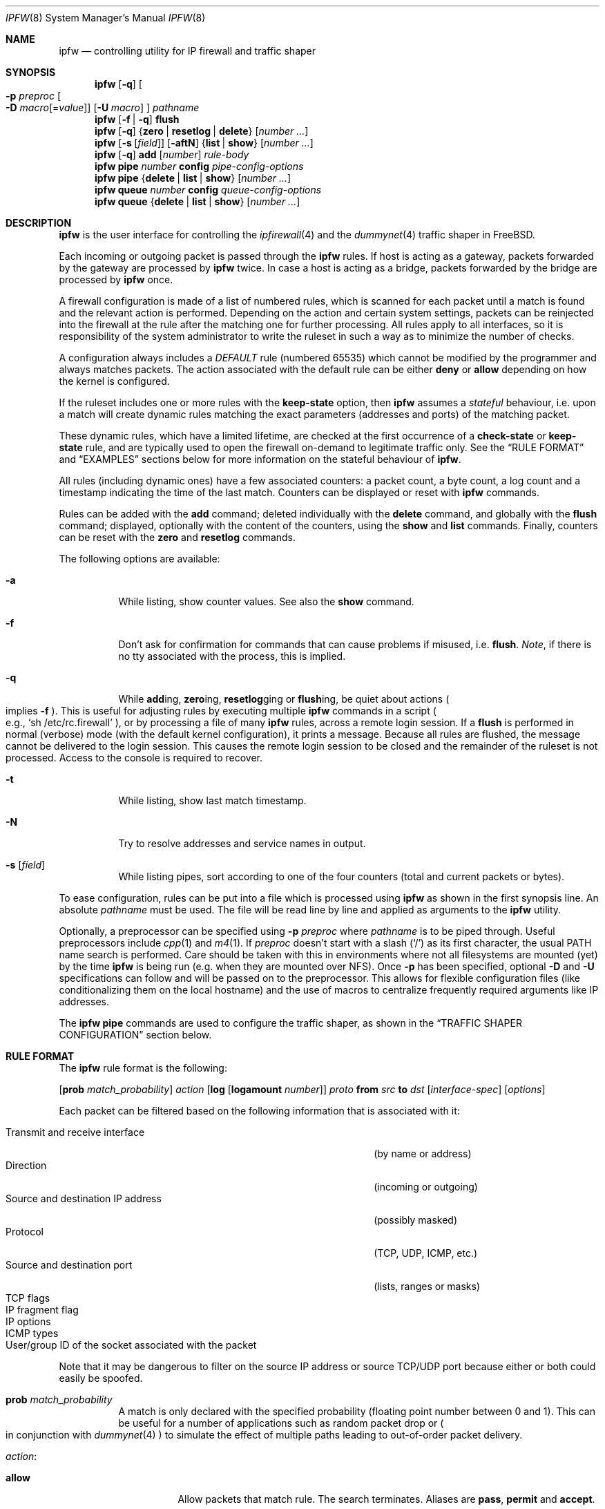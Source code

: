 .\"
.\" $FreeBSD$
.\"
.Dd February 16, 2000
.Dt IPFW 8
.Os FreeBSD
.Sh NAME
.Nm ipfw
.Nd controlling utility for IP firewall and traffic shaper
.Sh SYNOPSIS
.Nm
.Op Fl q
.Oo
.Fl p Ar preproc
.Oo Fl D
.Ar macro Ns Op = Ns Ar value
.Oc
.Op Fl U Ar macro
.Oc
.Ar pathname
.Nm
.Op Fl f | q
.Cm flush
.Nm
.Op Fl q
.Es \&{ \&}
.En Cm zero | resetlog | delete
.Op Ar number ...
.Nm
.Op Fl s Op Ar field
.Op Fl aftN
.Es \&{ \&}
.En Cm list | show
.Op Ar number ...
.Nm
.Op Fl q
.Cm add
.Op Ar number
.Ar rule-body
.Nm
.Cm pipe
.Ar number
.Cm config
.Ar pipe-config-options
.Nm
.Cm pipe
.Es \&{ \&}
.En Cm delete | list | show
.Op Ar number ...
.Nm
.Cm queue
.Ar number
.Cm config
.Ar queue-config-options
.Nm
.Cm queue
.Es \&{ \&}
.En Cm delete | list | show
.Op Ar number ...
.Sh DESCRIPTION
.Nm
is the user interface for controlling the
.Xr ipfirewall 4
and the
.Xr dummynet 4
traffic shaper in
.Fx .
.Pp
Each incoming or outgoing packet is passed through the
.Nm
rules.
If host is acting as a gateway, packets forwarded by
the gateway are processed by
.Nm
twice.
In case a host is acting as a bridge, packets forwarded by
the bridge are processed by
.Nm
once.
.Pp
A firewall configuration is made of a list of numbered rules,
which is scanned for each packet until a match is found and
the relevant action is performed.
Depending on the action and certain system settings, packets
can be reinjected into the firewall at the rule after the
matching one for further processing.
All rules apply to all interfaces, so it is responsibility
of the system administrator to write the ruleset in such a
way as to minimize the number of checks.
.Pp
A configuration always includes a
.Em DEFAULT
rule (numbered 65535) which cannot be modified by the programmer
and always matches packets.
The action associated with the default rule can be either
.Cm deny
or
.Cm allow
depending on how the kernel is configured.
.Pp
If the ruleset includes one or more rules with the
.Cm keep-state
option, then
.Nm
assumes a
.Em stateful
behaviour, i.e. upon a match will create dynamic rules matching
the exact parameters (addresses and ports) of the matching packet.
.Pp
These dynamic rules, which have a limited lifetime, are checked
at the first occurrence of a
.Cm check-state
or
.Cm keep-state
rule, and are typically used to open the firewall on-demand to
legitimate traffic only.
See the
.Sx RULE FORMAT
and
.Sx EXAMPLES
sections below for more information on the stateful behaviour of
.Nm .
.Pp
All rules (including dynamic ones) have a few associated counters:
a packet count, a byte count, a log count and a timestamp
indicating the time of the last match.
Counters can be displayed or reset with
.Nm
commands.
.Pp
Rules can be added with the
.Cm add
command; deleted individually with the
.Cm delete
command, and globally with the
.Cm flush
command; displayed, optionally with the content of the
counters, using the
.Cm show
and
.Cm list
commands.
Finally, counters can be reset with the
.Cm zero
and
.Cm resetlog
commands.
.Pp
The following options are available:
.Bl -tag -width indent
.It Fl a
While listing, show counter values.
See also the
.Cm show
command.
.It Fl f
Don't ask for confirmation for commands that can cause problems
if misused,
.No i.e. Cm flush .
.Em Note ,
if there is no tty associated with the process, this is implied.
.It Fl q
While
.Cm add Ns ing ,
.Cm zero Ns ing ,
.Cm resetlog Ns ging
or
.Cm flush Ns ing ,
be quiet about actions
.Po
implies
.Fl f
.Pc .
This is useful for adjusting rules by executing multiple
.Nm
commands in a script
.Po
e.g.,
.Ql sh\ /etc/rc.firewall
.Pc ,
or by processing a file of many
.Nm
rules,
across a remote login session.
If a
.Cm flush
is performed in normal (verbose) mode (with the default kernel
configuration), it prints a message.
Because all rules are flushed, the message cannot be delivered
to the login session.
This causes the remote login session to be closed and the
remainder of the ruleset is not processed.
Access to the console is required to recover.
.It Fl t
While listing, show last match timestamp.
.It Fl N
Try to resolve addresses and service names in output.
.It Fl s Op Ar field
While listing pipes, sort according to one of the four
counters (total and current packets or bytes).
.El
.Pp
To ease configuration, rules can be put into a file which is
processed using
.Nm
as shown in the first synopsis line.
An absolute
.Ar pathname
must be used.
The file
will be read line by line and applied as arguments to the
.Nm
utility.
.Pp
Optionally, a preprocessor can be specified using
.Fl p Ar preproc
where
.Ar pathname
is to be piped through.
Useful preprocessors include
.Xr cpp 1
and
.Xr m4 1 .
If
.Ar preproc
doesn't start with a slash
.Pq Ql /
as its first character, the usual
.Ev PATH
name search is performed.
Care should be taken with this in environments where not all
filesystems are mounted (yet) by the time
.Nm
is being run (e.g. when they are mounted over NFS).
Once
.Fl p
has been specified, optional
.Fl D
and
.Fl U
specifications can follow and will be passed on to the preprocessor.
This allows for flexible configuration files (like conditionalizing
them on the local hostname) and the use of macros to centralize
frequently required arguments like IP addresses.
.Pp
The
.Nm
.Cm pipe
commands are used to configure the traffic shaper, as shown in the
.Sx TRAFFIC SHAPER CONFIGURATION
section below.
.Sh RULE FORMAT
The
.Nm
rule format is the following:
.Bd -ragged
.Op Cm prob Ar match_probability
.Ar action
.Op Cm log Op Cm logamount Ar number
.Ar proto
.Cm from Ar src
.Cm to Ar dst
.Op Ar interface-spec
.Op Ar options
.Ed
.Pp
Each packet can be filtered based on the following information that is
associated with it:
.Pp
.Bl -tag -width "Source and destination IP address" -offset indent -compact
.It Transmit and receive interface
(by name or address)
.It Direction
(incoming or outgoing)
.It Source and destination IP address
(possibly masked)
.It Protocol
(TCP, UDP, ICMP, etc.)
.It Source and destination port
(lists, ranges or masks)
.It TCP flags
.It IP fragment flag
.It IP options
.It ICMP types
.It User/group ID of the socket associated with the packet
.El
.Pp
Note that it may be dangerous to filter on the source IP
address or source TCP/UDP port because either or both could
easily be spoofed.
.Bl -tag -width indent
.It Cm prob Ar match_probability
A match is only declared with the specified probability
(floating point number between 0 and 1).
This can be useful for a number of applications such as
random packet drop or
.Po
in conjunction with
.Xr dummynet 4
.Pc
to simulate the effect of multiple paths leading to out-of-order
packet delivery.
.It Ar action :
.Bl -tag -width indent
.It Cm allow
Allow packets that match rule.
The search terminates.
Aliases are
.Cm pass ,
.Cm permit
and
.Cm accept .
.It Cm deny
Discard packets that match this rule.
The search terminates.
.Cm drop
is an alias for
.Cm deny .
.It Cm reject
.Pq Deprecated .
Discard packets that match this rule, and try to send an ICMP
host unreachable notice.
The search terminates.
.It Cm unreach Ar code
Discard packets that match this rule, and try to send an ICMP
unreachable notice with code
.Ar code ,
where
.Ar code
is a number from 0 to 255, or one of these aliases:
.Cm net , host , protocol , port ,
.Cm needfrag , srcfail , net-unknown , host-unknown ,
.Cm isolated , net-prohib , host-prohib , tosnet ,
.Cm toshost , filter-prohib , host-precedence
or
.Cm precedence-cutoff .
The search terminates.
.It Cm reset
TCP packets only.
Discard packets that match this rule, and try to send a TCP
reset (RST) notice.
The search terminates.
.It Cm count
Update counters for all packets that match rule.
The search continues with the next rule.
.It Cm check-state
Checks the packet against the dynamic ruleset.
If a match is found then the search terminates, otherwise
we move to the next rule.
If no
.Cm check-state
rule is found, the dynamic ruleset is checked at the first
.Cm keep-state
rule.
.It Cm divert Ar port
Divert packets that match this rule to the
.Xr divert 4
socket bound to port
.Ar port .
The search terminates.
.It Cm tee Ar port
Send a copy of packets matching this rule to the
.Xr divert 4
socket bound to port
.Ar port .
The search terminates and the original packet is accepted
.Po
but see section
.Sx BUGS
below
.Pc .
.It Cm fwd Ar ipaddr Ns Xo
.Op , Ns Ar port
.Xc
Change the next-hop on matching packets to
.Ar ipaddr ,
which can be an IP address in dotted quad or a host name.
If
.Ar ipaddr
is not a directly-reachable address, the route as found in
the local routing table for that IP is used instead.
If
.Ar ipaddr
is a local address, then on a packet entering the system
from a remote host it will be diverted to
.Ar port
on the local machine, keeping the local address of the socket
set to the original IP address the packet was destined for.
This is intended for use with transparent proxy servers.
If the IP is not a local address then the port number
(if specified) is ignored and the rule only applies to packets
leaving the system.
This will also map addresses to local ports when packets are
generated locally.
The search terminates if this rule matches.
If the port number is not given then the port number in the
packet is used, so that a packet for an external machine port
Y would be forwarded to local port Y.
The kernel must have been compiled with the
.Dv IPFIREWALL_FORWARD
option.
.It Cm pipe Ar pipe_nr
Pass packet to a
.Xr dummynet 4
.Dq pipe
(for bandwidth limitation, delay, etc.).
See the
.Sx TRAFFIC SHAPER CONFIGURATION
section for further information.
The search terminates; however, on exit from the pipe and if
the
.Xr sysctl 8
variable
.Em net.inet.ip.fw.one_pass
is not set, the packet is passed again to the firewall code
starting from the next rule.
.It Cm queue Ar queue_nr
Pass packet to a
.Xr dummynet 4
.Dq queue
(for bandwidth limitation using WF2Q).
.It Cm skipto Ar number
Skip all subsequent rules numbered less than
.Ar number .
The search continues with the first rule numbered
.Ar number
or higher.
.El
.It Cm log Op Cm logamount Ar number
If the kernel was compiled with
.Dv IPFIREWALL_VERBOSE ,
then when a packet matches a rule with the
.Cm log
keyword a message will be
logged to
.Xr syslogd 8
with a
.Dv LOG_SECURITY
facility.
.Em Note :
by default, they are appended to the
.Pa /var/log/security
file (see
.Xr syslog.conf 5 ) .
If the kernel was compiled with the
.Dv IPFIREWALL_VERBOSE_LIMIT
option, then by default logging will cease after the number
of packets specified by the option are received for that
particular chain entry, and
.Em net.inet.ip.fw.verbose_limit
will be set to that number.
However, if
.Cm logamount Ar number
is used, that
.Ar number
will be the logging limit rather than
.Em net.inet.ip.fw.verbose_limit ,
where the value
.Dq 0
removes the logging limit.
Logging may then be re-enabled by clearing the logging counter
or the packet counter for that entry.
.Pp
Console logging and the log limit are adjustable dynamically
through the
.Xr sysctl 8
interface in the MIB base of
.Em net.inet.ip.fw .
.It Ar proto
An IP protocol specified by number or name (for a complete
list see
.Pa /etc/protocols ) .
The
.Cm ip
or
.Cm all
keywords mean any protocol will match.
.It Ar src No and Ar dst :
.Cm any | me | Op Cm not
.Aq Ar address Ns / Ns Ar mask
.Op Ar ports
.Pp
Specifying
.Cm any
makes the rule match any IP number.
.Pp
Specifying
.Cm me
makes the rule match any IP number configured on an interface in the system.
This is a computationally semi-expensive check which should be used with care.
.Pp
The
.Aq Ar address Ns / Ns Ar mask
may be specified as:
.Bl -tag -width indent
.It Ar ipno
An IP number of the form 1.2.3.4.
Only this exact IP number will match the rule.
.It Ar ipno Ns / Ns Ar bits
An IP number with a mask width of the form 1.2.3.4/24.
In this case all IP numbers from 1.2.3.0 to 1.2.3.255 will match.
.It Ar ipno Ns : Ns Ar mask
An IP number with a mask of the form 1.2.3.4:255.255.240.0.
In this case all IP numbers from 1.2.0.0 to 1.2.15.255 will match.
.El
.Pp
The sense of the match can be inverted by preceding an address with the
.Cm not
modifier, causing all other addresses to be matched instead.
This does not affect the selection of port numbers.
.Pp
With the TCP and UDP protocols, optional
.Em ports
may be specified as:
.Bd -ragged -offset indent
.Sm off
.Eo \&{
.Ar port |
.Ar port No \&- Ar port |
.Ar port : mask
.Ec \&} Op , Ar port Op , Ar ...
.Sm on
.Ed
.Pp
The
.Ql \&-
notation specifies a range of ports (including boundaries).
.Pp
The
.Ql \&:
notation specifies a port and a mask, a match is declared if
the port number in the packet matches the one in the rule,
limited to the bits which are set in the mask.
.Pp
Service names (from
.Pa /etc/services )
may be used instead of numeric port values.
A range may only be specified as the first value, and the
length of the port list is limited to
.Dv IP_FW_MAX_PORTS
ports (as defined in
.Pa /usr/src/sys/netinet/ip_fw.h ) .
A backslash
.Pq Ql \e
can be used to escape the dash
.Pq Ql -
character in a service name:
.Pp
.Dl "ipfw add count tcp from any ftp\e\e-data-ftp to any"
.Pp
Fragmented packets which have a non-zero offset (i.e. not the first
fragment) will never match a rule which has one or more port
specifications.
See the
.Cm frag
option for details on matching fragmented packets.
.It Ar interface-spec
Some combinations of the following specifiers are allowed:
.Bl -tag -width "via ipno"
.It Cm in
Only match incoming packets.
.It Cm out
Only match outgoing packets.
.It Cm via Ar ifX
Packet must be going through interface
.Ar ifX .
.It Cm via Ar if Ns Cm *
Packet must be going through interface
.Ar ifX ,
where
.Ar X
is any unit number.
.It Cm via any
Packet must be going through
.Em some
interface.
.It Cm via Ar ipno
Packet must be going through the interface having IP address
.Ar ipno .
.El
.Pp
The
.Cm via
keyword causes the interface to always be checked.
If
.Cm recv
or
.Cm xmit
is used instead of
.Cm via ,
then the only receive or transmit interface (respectively)
is checked.
By specifying both, it is possible to match packets based on
both receive and transmit interface, e.g.:
.Pp
.Dl "ipfw add 100 deny ip from any to any out recv ed0 xmit ed1"
.Pp
The
.Cm recv
interface can be tested on either incoming or outgoing packets,
while the
.Cm xmit
interface can only be tested on outgoing packets.
So
.Cm out
is required (and
.Cm in
is invalid) whenever
.Cm xmit
is used.
Specifying
.Cm via
together with
.Cm xmit
or
.Cm recv
is invalid.
.Pp
A packet may not have a receive or transmit interface: packets
originating from the local host have no receive interface,
while packets destined for the local host have no transmit
interface.
.It Ar options :
.Bl -tag -width indent
.It Cm keep-state Op Ar method
Upon a match, the firewall will create a dynamic rule, whose
default behaviour is to matching bidirectional traffic between
source and destination IP/port using the same protocol.
The rule has a limited lifetime (controlled by a set of
.Xr sysctl 8
variables), and the lifetime is refreshed every time a matching
packet is found.
.Pp
The actual behaviour can be modified by specifying a different
.Ar method ,
although at the moment only the default one is specified.
.It Cm bridged
Matches only bridged packets.
This can be useful for multicast or broadcast traffic, which
would otherwise pass through the firewall twice: once during
bridging, and a second time when the packet is delivered to
the local stack.
.Pp
Apart from a small performance penalty, this would be a problem
when using
.Em pipes
because the same packet would be accounted for twice in terms
of bandwidth, queue occupation, and also counters.
.It Cm frag
Match if the packet is a fragment and this is not the first
fragment of the datagram.
.Cm frag
may not be used in conjunction with either
.Cm tcpflags
or TCP/UDP port specifications.
.It Cm ipoptions Ar spec
Match if the IP header contains the comma separated list of
options specified in
.Ar spec .
The supported IP options are:
.Pp
.Cm ssrr
(strict source route),
.Cm lsrr
(loose source route),
.Cm rr
(record packet route) and
.Cm ts
(timestamp).
The absence of a particular option may be denoted
with a
.Ql \&! .
.It Cm tcpoptions Ar spec
Match if the TCP header contains the comma separated list of
options specified in
.Ar spec .
The supported TCP options are:
.Pp
.Cm mss
(maximum segment size),
.Cm window
(tcp window advertisement),
.Cm sack
(selective ack),
.Cm ts
(rfc1323 timestamp) and
.Cm cc
(rfc1644 t/tcp connection count).
The absence of a particular option may be denoted
with a
.Ql \&! .
.It Cm established
TCP packets only.
Match packets that have the RST or ACK bits set.
.It Cm setup
TCP packets only.
Match packets that have the SYN bit set but no ACK bit.
.It Cm tcpflags Ar spec
TCP packets only.
Match if the TCP header contains the comma separated list of
flags specified in
.Ar spec .
The supported TCP flags are:
.Pp
.Cm fin ,
.Cm syn ,
.Cm rst ,
.Cm psh ,
.Cm ack
and
.Cm urg .
The absence of a particular flag may be denoted
with a
.Ql \&! .
A rule which contains a
.Cm tcpflags
specification can never match a fragmented packet which has
a non-zero offset.
See the
.Cm frag
option for details on matching fragmented packets.
.It Cm icmptypes Ar types
ICMP packets only.
Match if the ICMP type is in the list
.Ar types .
The list may be specified as any combination of ranges or
individual types separated by commas.
The supported ICMP types are:
.Pp
echo reply
.Pq Cm 0 ,
destination unreachable
.Pq Cm 3 ,
source quench
.Pq Cm 4 ,
redirect
.Pq Cm 5 ,
echo request
.Pq Cm 8 ,
router advertisement
.Pq Cm 9 ,
router solicitation
.Pq Cm 10 ,
time-to-live exceeded
.Pq Cm 11 ,
IP header bad
.Pq Cm 12 ,
timestamp request
.Pq Cm 13 ,
timestamp reply
.Pq Cm 14 ,
information request
.Pq Cm 15 ,
information reply
.Pq Cm 16 ,
address mask request
.Pq Cm 17
and address mask reply
.Pq Cm 18 .
.It Cm uid Ar user
Match all TCP or UDP packets sent by or received for a
.Ar user .
A
.Ar user
may be matched by name or identification number.
.It Cm gid Ar group
Match all TCP or UDP packets sent by or received for a
.Ar group .
A
.Ar group
may be matched by name or identification number.
.El
.El
.Sh TRAFFIC SHAPER CONFIGURATION
The
.Nm
utility is also the user interface for the
.Xr dummynet 4
traffic shaper.
The shaper operates by dividing packets into
.Em flows
according to a user-specified mask on different fields
of the IP header.
Packets belonging to the same flow are then passed to two
different objects, named
.Em pipe
or
.Em queue .
.Pp
A
.Em pipe
emulates a link with given bandwidth, propagation delay,
queue size and packet loss rate.
Packets transit through the pipe according to its parameters.
.Pp
A
.Em queue
is an abstraction used to implement the WF2Q+ policy.
The queue associates to each flow a weight and a reference pipe.
Then, all flows linked to the same pipe are scheduled at the
rate fixed by the pipe according to the WF2Q+ policy.
.Pp
The
.Nm
pipe configuration format is the following:
.Bd -ragged
.Cm pipe Ar number Cm config
.Op Cm bw Ar bandwidth | device
.Op Cm delay Ar ms-delay
.Oo
.Cm queue
.Es \&{ \&}
.En Ar slots | size
.Oc
.Op Cm plr Ar loss-probability
.Op Cm mask Ar mask-specifier
.Op Cm buckets Ar hash-table-size
.Oo
.Cm red | gred
.Sm off
.Ar w_q No / Xo
.Ar min_th No /
.Ar max_th No /
.Ar max_p
.Xc
.Sm on
.Oc
.Ed
.Pp
The
.Nm
queue configuration format is the following:
.Bd -ragged
.Cm queue Ar number Cm config
.Op Cm pipe Ar pipe_nr
.Op Cm weight Ar weight
.Oo
.Cm queue
.Es \&{ \&}
.En Ar slots | size
.Oc
.Op Cm plr Ar loss-probability
.Op Cm mask Ar mask-specifier
.Op Cm buckets Ar hash-table-size
.Oo
.Cm red | gred
.Sm off
.Ar w_q No / Xo
.Ar min_th No /
.Ar max_th No /
.Ar max_p
.Xc
.Sm on
.Oc
.Ed
.Pp
The following parameters can be configured for a pipe:
.Bl -tag -width indent
.It Cm bw Ar bandwidth | device
Bandwidth, measured in
.Sm off
.Oo
.Cm K | M
.Oc Eo \&{
.Cm bit/s | Byte/s
.Ec \&} .
.Sm on
.Pp
A value of 0 (default) means unlimited bandwidth.
The unit must follow immediately the number, as in
.Pp
.Dl "ipfw pipe 1 config bw 300Kbit/s queue 50KBytes"
.Pp
If a device name is specified instead of a numeric
value, then the transmit clock is supplied by the specified
device.
At the moment only the
.Xr tun 4
device supports this
functionality, for use in conjunction with
.Xr ppp 8 .
.It Cm delay Ar ms-delay
Propagation delay, measured in milliseconds.
The value is rounded to the next multiple of the clock tick
(typically 10ms, but it is a good practice to run kernels
with
.Dq "options HZ=1000"
to reduce
the granularity to 1ms or less).
Default value is 0, meaning no delay.
.It Cm queue Xo
.Es \&{ \&}
.En Ar slots | size Ns Cm Kbytes
.Xc
Queue size, in
.Ar slots
or
.Cm KBytes .
Default value is 50 slots, which
is the typical queue size for Ethernet devices.
Note that for slow speed links you should keep the queue
size short or your traffic might be affected by a significant
queueing delay.
E.g., 50 max-sized ethernet packets (1500 bytes) mean 600Kbit
or 20s of queue on a 30Kbit/s pipe.
Even worse effect can result if you get packets from an
interface with a much larger MTU, e.g. the loopback interface
with its 16KB packets.
.It Cm plr Ar packet-loss-rate
Packet loss rate.
Argument
.Ar packet-loss-rate
is a floating-point number between 0 and 1, with 0 meaning no
loss, 1 meaning 100% loss.
The loss rate is internally represented on 31 bits.
.It Cm mask Ar mask-specifier
The
.Xr dummynet 4
lets you to create per-flow queues.
A flow identifier is constructed by masking the IP addresses,
ports and protocol types as specified in the pipe configuration.
Packets with the same identifier after masking fall into the
same queue.
Available mask specifiers are a combination of the following:
.Cm dst-ip Ar mask ,
.Cm src-ip Ar mask ,
.Cm dst-port Ar mask ,
.Cm src-port Ar mask ,
.Cm proto Ar mask
or
.Cm all ,
where the latter means all bits in all fields are significant.
When used within a
.Ar pipe
configuration, each flow is assigned a rate equal
to the rate of the pipe.
When used within a
.Ar queue
configuration, each flow is assigned a weight equal to the
weight of the queue, and all flows insisting on the same pipe
share bandwidth proportionally to their weight.
.It Cm buckets Ar hash-table-size
Specifies the size of the hash table used for storing the
various queues.
Default value is 64 controlled by the
.Xr sysctl 8
variable
.Em net.inet.ip.dummynet.hash_size ,
allowed range is 16 to 1024.
.It Cm pipe Ar pipe_nr
Connects a queue to the specified pipe.
Multiple queues (usually
with different weights) can be connected to the same pipe, which
specifies the aggregate rate for the set of queues.
.It Cm weight Ar weight
Specifies the weight to be used for flows matching this queue.
The weight must be in the range 1..100, and defaults to 1.
.It Cm red | gred Xo
.Sm off
.Ar w_q No /
.Ar min_th No /
.Ar max_th No /
.Ar max_p
.Sm on
.Xc
Make use of the RED queue management algorithm.
.Ar w_q
and
.Ar max_p
are floating
point numbers between 0 and 1 (0 not included), while
.Ar min_th
and
.Ar max_th
are integer numbers specifying thresholds for queue management
(thresholds are computed in bytes if the queue has been defined
in bytes, in slots otherwise).
The
.Xr dummynet 4
also supports the gentle RED variant (gred).
Three
.Xr sysctl 8
variables can be used to control the RED behaviour:
.Bl -tag -width indent
.It Em net.inet.ip.dummynet.red_lookup_depth
specifies the accuracy in computing the average queue
when the link is idle (defaults to 256, must be greater than zero)
.It Em net.inet.ip.dummynet.red_avg_pkt_size
specifies the expected average packet size (defaults to 512, must be
greater than zero)
.It Em net.inet.ip.dummynet.red_max_pkt_size
specifies the expected maximum packet size, only used when queue
thresholds are in bytes (defaults to 1500, must be greater than zero).
.El
.El
.Sh CHECKLIST
Here are some important points to consider when designing your
rules:
.Bl -bullet
.It
Remember that you filter both packets going
.Cm in
and
.Cm out .
Most connections need packets going in both directions.
.It
Remember to test very carefully.
It is a good idea to be near the console when doing this.
.It
Don't forget the loopback interface.
.El
.Sh FINE POINTS
.Bl -bullet
.It
There is one kind of packet that the firewall will always
discard, that is a TCP packet's fragment with a fragment offset of
one.
This is a valid packet, but it only has one use, to try
to circumvent firewalls.
When logging is enabled, these packets are
reported as being dropped by rule -1.
.It
If you are logged in over a network, loading the
.Xr kld 4
version of
.Nm
is probably not as straightforward as you would think.
I recommend the following command line:
.Bd -literal -offset indent
kldload /modules/ipfw.ko && \e
ipfw add 32000 allow ip from any to any
.Ed
.Pp
Along the same lines, doing an
.Bd -literal -offset indent
ipfw flush
.Ed
.Pp
in similar surroundings is also a bad idea.
.It
The
.Nm
filter list may not be modified if the system security level
is set to 3 or higher
.Po
see
.Xr init 8
for information on system security levels
.Pc .
.El
.Sh PACKET DIVERSION
A
.Xr divert 4
socket bound to the specified port will receive all packets
diverted to that port.
If no socket is bound to the destination port, or if the kernel
wasn't compiled with divert socket support, the packets are
dropped.
.Sh SYSCTL VARIABLES
A set of
.Xr sysctl 8
variables controls the behaviour of the firewall.
These are shown below together with their default value and
meaning:
.Bl -tag -width indent
.It Em net.inet.ip.fw.debug : No 1
Controls debugging messages produced by
.Nm .
.It Em net.inet.ip.fw.one_pass : No 1
When set, the packet exiting from the
.Xr dummynet 4
pipe is not passed though the firewall again.
Otherwise, after a pipe action, the packet is
reinjected into the firewall at the next rule.
.It Em net.inet.ip.fw.verbose : No 1
Enables verbose messages.
.It Em net.inet.ip.fw.enable : No 1
Enables the firewall.
Setting this variable to 0 lets you run your machine without
firewall even if compiled in.
.It Em net.inet.ip.fw.verbose_limit : No 0
Limits the number of messages produced by a verbose firewall.
.It Em net.inet.ip.fw.dyn_buckets : No 256
.It Em net.inet.ip.fw.curr_dyn_buckets : No 256
The configured and current size of the hash table used to
hold dynamic rules.
This must be a power of 2.
The table can only be resized when empty, so in order to
resize it on the fly you will probably have to
.Cm flush
and reload the ruleset.
.It Em net.inet.ip.fw.dyn_count : No 3
Current number of dynamic rules
.Pq read-only .
.It Em net.inet.ip.fw.dyn_max : No 1000
Maximum number of dynamic rules.
When you hit this limit, no more dynamic rules can be
installed until old ones expire.
.It Em net.inet.ip.fw.dyn_ack_lifetime : No 300
.It Em net.inet.ip.fw.dyn_syn_lifetime : No 20
.It Em net.inet.ip.fw.dyn_fin_lifetime : No 20
.It Em net.inet.ip.fw.dyn_rst_lifetime : No 5
.It Em net.inet.ip.fw.dyn_short_lifetime : No 30
These variables control the lifetime, in seconds, of dynamic
rules.
Upon the initial SYN exchange the lifetime is kept short,
then increased after both SYN have been seen, then decreased
again during the final FIN exchange or when a RST
.El
.Sh EXAMPLES
This command adds an entry which denies all tcp packets from
.Em cracker.evil.org
to the telnet port of
.Em wolf.tambov.su
from being forwarded by the host:
.Pp
.Dl "ipfw add deny tcp from cracker.evil.org to wolf.tambov.su telnet"
.Pp
This one disallows any connection from the entire crackers
network to my host:
.Pp
.Dl "ipfw add deny ip from 123.45.67.0/24 to my.host.org"
.Pp
A first and efficient way to limit access (not using dynamic rules)
is the use of the following rules:
.Pp
.Dl "ipfw add allow tcp from any to any established"
.Dl "ipfw add allow tcp from net1 portlist1 to net2 portlist2 setup"
.Dl "ipfw add allow tcp from net3 portlist3 to net3 portlist3 setup"
.Dl "..."
.Dl "ipfw add deny tcp from any to any"
.Pp
The first rule will be a quick match for normal TCP packets,
but it will not match the initial SYN packet, which will be
matched by the
.Cm setup
rules only for selected source/destination pairs.
All other SYN packets will be rejected by the final
.Cm deny
rule.
.Pp
In order to protect a site from flood attacks involving fake
TCP packets, it is safer to use dynamic rules:
.Pp
.Dl "ipfw add check-state"
.Dl "ipfw add deny tcp from any to any established"
.Dl "ipfw add allow tcp from my-net to any setup keep-state"
.Pp
This will let the firewall install dynamic rules only for
those connection which start with a regular SYN packet coming
from the inside of our network.
Dynamic rules are checked when encountering the first
.Cm check-state
or
.Cm keep-state
rule.
A
.Cm check-state
rule should be usually placed near the beginning of the
ruleset to minimize the amount of work scanning the ruleset.
Your mileage may vary.
.Pp
.Em BEWARE :
stateful rules can be subject to denial-of-service attacks
by a SYN-flood which opens a huge number of dynamic rules.
The effects of such attacks can be partially limited by
acting on a set of
.Xr sysctl 8
variables which control the operation of the firewall.
.Pp
Here is a good usage of the
.Cm list
command to see accounting records and timestamp information:
.Pp
.Dl ipfw -at list
.Pp
or in short form without timestamps:
.Pp
.Dl ipfw -a list
.Pp
Next rule diverts all incoming packets from 192.168.2.0/24
to divert port 5000:
.Pp
.Dl ipfw divert 5000 ip from 192.168.2.0/24 to any in
.Pp
The following rules show some of the applications of
.Nm
and
.Xr dummynet 4
for simulations and the like.
.Pp
This rule drops random incoming packets with a probability
of 5%:
.Pp
.Dl "ipfw add prob 0.05 deny ip from any to any in"
.Pp
A similar effect can be achieved making use of dummynet pipes:
.Pp
.Dl "ipfw add pipe 10 ip from any to any"
.Dl "ipfw pipe 10 config plr 0.05"
.Pp
We can use pipes to artificially limit bandwidth, e.g. on a
machine acting as a router, if we want to limit traffic from
local clients on 192.168.2.0/24 we do:
.Pp
.Dl "ipfw add pipe 1 ip from 192.168.2.0/24 to any out"
.Dl "ipfw pipe 1 config bw 300Kbit/s queue 50KBytes"
.Pp
note that we use the
.Cm out
modifier so that the rule is not used twice.
Remember in fact that
.Nm
rules are checked both on incoming and outgoing packets.
.Pp
Should we like to simulate a bidirectional link with bandwidth
limitations, the correct way is the following:
.Pp
.Dl "ipfw add pipe 1 ip from any to any out"
.Dl "ipfw add pipe 2 ip from any to any in"
.Dl "ipfw pipe 1 config bw 64Kbit/s queue 10Kbytes"
.Dl "ipfw pipe 2 config bw 64Kbit/s queue 10Kbytes"
.Pp
The above can be very useful, e.g. if you want to see how
your fancy Web page will look for a residential user which
is connected only through a slow link.
You should not use only one pipe for both directions, unless
you want to simulate a half-duplex medium (e.g. AppleTalk,
Ethernet, IRDA).
It is not necessary that both pipes have the same configuration,
so we can also simulate asymmetric links.
.Pp
Should we like to verify network performance with the RED queue
management algorithm:
.Pp
.Dl "ipfw add pipe 1 ip from any to any"
.Dl "ipfw pipe 1 config bw 500Kbit/s queue 100 red 0.002/30/80/0.1"
.Pp
Another typical application of the traffic shaper is to
introduce some delay in the communication.
This can affect a lot applications which do a lot of Remote
Procedure Calls, and where the round-trip-time of the
connection often becomes a limiting factor much more than
bandwidth:
.Pp
.Dl "ipfw add pipe 1 ip from any to any out"
.Dl "ipfw add pipe 2 ip from any to any in"
.Dl "ipfw pipe 1 config delay 250ms bw 1Mbit/s"
.Dl "ipfw pipe 2 config delay 250ms bw 1Mbit/s"
.Pp
Per-flow queueing can be useful for a variety of purposes.
A very simple one is counting traffic:
.Pp
.Dl "ipfw add pipe 1 tcp from any to any"
.Dl "ipfw add pipe 1 udp from any to any"
.Dl "ipfw add pipe 1 ip from any to any"
.Dl "ipfw pipe 1 config mask all"
.Pp
The above set of rules will create queues (and collect
statistics) for all traffic.
Because the pipes have no limitations, the only effect is
collecting statistics.
Note that we need 3 rules, not just the last one, because
when
.Nm
tries to match IP packets it will not consider ports, so we
would not see connections on separate ports as different
ones.
.Pp
A more sophisticated example is limiting the outbound traffic
on a net with per-host limits, rather than per-network limits:
.Pp
.Dl "ipfw add pipe 1 ip from 192.168.2.0/24 to any out"
.Dl "ipfw add pipe 2 ip from any to 192.168.2.0/24 in"
.Dl "ipfw pipe 1 config mask src-ip 0x000000ff bw 200Kbit/s queue 20Kbytes"
.Dl "ipfw pipe 2 config mask dst-ip 0x000000ff bw 200Kbit/s queue 20Kbytes"
.Sh SEE ALSO
.Xr cpp 1 ,
.Xr m4 1 ,
.Xr bridge 4 ,
.Xr divert 4 ,
.Xr dummynet 4 ,
.Xr ip 4 ,
.Xr ipfirewall 4 ,
.Xr protocols 5 ,
.Xr services 5 ,
.Xr init 8 ,
.Xr kldload 8 ,
.Xr reboot 8 ,
.Xr sysctl 8 ,
.Xr syslogd 8
.Sh BUGS
.Pp
The syntax has grown over the years and it is not very clean.
.Pp
.Em WARNING!!WARNING!!WARNING!!WARNING!!WARNING!!WARNING!!WARNING!!
.Pp
This program can put your computer in rather unusable state.
When using it for the first time, work on the console of the
computer, and do
.Em NOT
do anything you don't understand.
.Pp
When manipulating/adding chain entries, service and protocol names
are not accepted.
.Pp
Incoming packet fragments diverted by
.Cm divert
or
.Cm tee
are reassembled before delivery to the socket.
.Pp
Packets that match a
.Cm tee
rule should not be immediately accepted, but should continue
going through the rule list.
This may be fixed in a later version.
.Sh AUTHORS
.An Ugen J. S. Antsilevich ,
.An Poul-Henning Kamp ,
.An Alex Nash ,
.An Archie Cobbs ,
.An Luigi Rizzo .
.Pp
.An -nosplit
API based upon code written by
.An Daniel Boulet
for BSDI.
.Pp
Work on
.Xr dummynet 4
traffic shaper supported by Akamba Corp.
.Sh HISTORY
The
.Nm
utility first appeared in
.Fx 2.0 .
.Xr dummynet 4
was introduced in
.Fx 2.2.8 .
Stateful extensions were introduced in
.Fx 4.0 .
